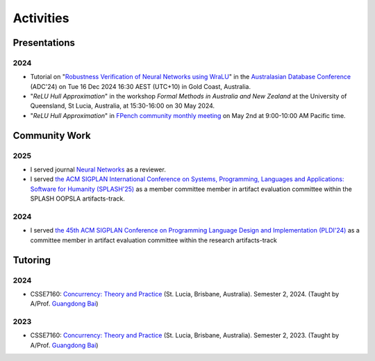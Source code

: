 Activities
==========

Presentations
-------------

2024
~~~~

- Tutorial on
  "`Robustness Verification of Neural Networks using WraLU <https://adc-conference.github.io/2024/program/tutorials>`_"
  in the
  `Australasian Database Conference <https://adc-conference.github.io/2024/>`_
  (ADC'24) on Tue 16 Dec 2024 16:30 AEST (UTC+10) in Gold Coast, Australia.

- "*ReLU Hull Approximation*" in the workshop
  *Formal Methods in Australia and New Zealand*
  at the University of Queensland, St Lucia, Australia,
  at 15:30-16:00 on 30 May 2024.

- "*ReLU Hull Approximation*" in
  `FPench community monthly meeting <https://fpbench.org/>`_
  on May 2nd at 9:00-10:00 AM Pacific time.

Community Work
----------------

2025
~~~~

- I served journal `Neural Networks <https://www.sciencedirect.com/journal/neural-networks>`_
  as a reviewer.

- I served
  `the ACM SIGPLAN International Conference on Systems, Programming, Languages and Applications: Software for Humanity (SPLASH'25) <https://2025.splashcon.org/>`_
  as a member committee member in artifact evaluation committee within the SPLASH OOPSLA artifacts-track.

2024
~~~~

- I served
  `the 45th ACM SIGPLAN Conference on Programming Language Design and Implementation (PLDI'24) <https://pldi24.sigplan.org/>`_
  as a committee member in artifact evaluation committee within the research artifacts-track

Tutoring
----------

2024
~~~~

- CSSE7160: `Concurrency: Theory and Practice <https://my.uq.edu.au/programs-courses/course.html?course_code=CSSE7610&offer=53544c554332494e>`__
  (St. Lucia, Brisbane, Australia). Semester 2, 2024. (Taught by A/Prof. `Guangdong Bai <https://baigd.github.io/>`_)

2023
~~~~

- CSSE7160: `Concurrency: Theory and Practice <https://my.uq.edu.au/programs-courses/course.html?course_code=CSSE7610&offer=53544c554332494e&year=2023>`__
  (St. Lucia, Brisbane, Australia). Semester 2, 2023. (Taught by A/Prof. `Guangdong Bai <https://baigd.github.io/>`_)